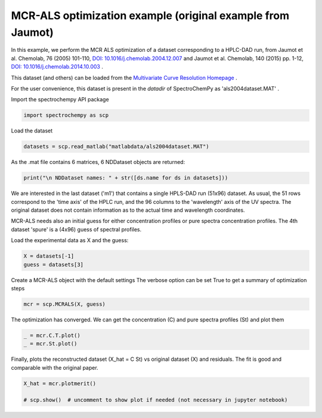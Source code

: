 
.. DO NOT EDIT.
.. THIS FILE WAS AUTOMATICALLY GENERATED BY SPHINX-GALLERY.
.. TO MAKE CHANGES, EDIT THE SOURCE PYTHON FILE:
.. "gettingstarted/gallery/auto_examples/analysis/plot_mcrals_chrom1.py"
.. LINE NUMBERS ARE GIVEN BELOW.

.. only:: html

    .. note::
        :class: sphx-glr-download-link-note

        :ref:`Go to the end <sphx_glr_download_gettingstarted_gallery_auto_examples_analysis_plot_mcrals_chrom1.py>`
        to download the full example code

.. rst-class:: sphx-glr-example-title

.. _sphx_glr_gettingstarted_gallery_auto_examples_analysis_plot_mcrals_chrom1.py:


MCR-ALS optimization example (original example from Jaumot)
===========================================================

In this example, we perform the MCR ALS optimization of a dataset
corresponding to a HPLC-DAD run, from
Jaumot et al. Chemolab, 76 (2005) 101-110,
`DOI: 10.1016/j.chemolab.2004.12.007  <https://doi.org/10.1016/j.chemolab.2004.12.007>`_
and Jaumot et al. Chemolab, 140 (2015) pp. 1-12,
`DOI: 10.1016/j.chemolab.2014.10.003 <https://doi.org/10.1016/j.chemolab.2014.10.003>`_ .

This dataset (and others) can be loaded from the
`Multivariate Curve Resolution Homepage <https://mcrals.wordpress.com/download/example-data-sets>`_ .

For the user convenience, this dataset is present in the `datadir` of SpectroChemPy as 'als2004dataset.MAT' .

.. GENERATED FROM PYTHON SOURCE LINES 26-27

Import the spectrochempy API package

.. GENERATED FROM PYTHON SOURCE LINES 27-29

.. code-block:: default

    import spectrochempy as scp








.. GENERATED FROM PYTHON SOURCE LINES 30-31

Load the dataset

.. GENERATED FROM PYTHON SOURCE LINES 31-33

.. code-block:: default

    datasets = scp.read_matlab("matlabdata/als2004dataset.MAT")








.. GENERATED FROM PYTHON SOURCE LINES 34-35

As the .mat file contains 6 matrices, 6 NDDataset objects are returned:

.. GENERATED FROM PYTHON SOURCE LINES 35-37

.. code-block:: default

    print("\n NDDataset names: " + str([ds.name for ds in datasets]))





.. rst-class:: sphx-glr-script-out

 .. code-block:: none


     NDDataset names: ['cpure', 'MATRIX', 'isp_matrix', 'spure', 'csel_matrix', 'm1']




.. GENERATED FROM PYTHON SOURCE LINES 38-46

We are interested in the last dataset ('m1') that contains a single HPLS-DAD run (51x96)  dataset.
As usual, the 51 rows correspond to the 'time axis' of the HPLC run, and the 96 columns to the 'wavelength' axis
of the UV spectra. The original dataset does not contain information as to the actual time and wavelength coordinates.

MCR-ALS needs also an initial guess for either concentration profiles or pure spectra concentration profiles.
The 4th dataset 'spure' is a (4x96) guess of spectral profiles.

Load the experimental data as X and the guess:

.. GENERATED FROM PYTHON SOURCE LINES 46-49

.. code-block:: default

    X = datasets[-1]
    guess = datasets[3]








.. GENERATED FROM PYTHON SOURCE LINES 50-52

Create a MCR-ALS object with the default settings
The verbose option can be set True to get a summary of optimization steps

.. GENERATED FROM PYTHON SOURCE LINES 52-54

.. code-block:: default

    mcr = scp.MCRALS(X, guess)








.. GENERATED FROM PYTHON SOURCE LINES 55-57

The optimization has converged. We can get the concentration (C) and pure spectra profiles (St)
and plot them

.. GENERATED FROM PYTHON SOURCE LINES 57-60

.. code-block:: default

    _ = mcr.C.T.plot()
    _ = mcr.St.plot()




.. rst-class:: sphx-glr-horizontal


    *

      .. image-sg:: /gettingstarted/gallery/auto_examples/analysis/images/sphx_glr_plot_mcrals_chrom1_001.png
         :alt: plot mcrals chrom1
         :srcset: /gettingstarted/gallery/auto_examples/analysis/images/sphx_glr_plot_mcrals_chrom1_001.png
         :class: sphx-glr-multi-img

    *

      .. image-sg:: /gettingstarted/gallery/auto_examples/analysis/images/sphx_glr_plot_mcrals_chrom1_002.png
         :alt: plot mcrals chrom1
         :srcset: /gettingstarted/gallery/auto_examples/analysis/images/sphx_glr_plot_mcrals_chrom1_002.png
         :class: sphx-glr-multi-img





.. GENERATED FROM PYTHON SOURCE LINES 61-63

Finally, plots the reconstructed dataset  (X_hat = C St) vs original dataset (X)
and residuals. The fit is good and comparable with the original paper.

.. GENERATED FROM PYTHON SOURCE LINES 63-66

.. code-block:: default

    X_hat = mcr.plotmerit()

    # scp.show()  # uncomment to show plot if needed (not necessary in jupyter notebook)



.. image-sg:: /gettingstarted/gallery/auto_examples/analysis/images/sphx_glr_plot_mcrals_chrom1_003.png
   :alt: MCR ALS merit plot
   :srcset: /gettingstarted/gallery/auto_examples/analysis/images/sphx_glr_plot_mcrals_chrom1_003.png
   :class: sphx-glr-single-img






.. rst-class:: sphx-glr-timing

   **Total running time of the script:** ( 0 minutes  1.773 seconds)


.. _sphx_glr_download_gettingstarted_gallery_auto_examples_analysis_plot_mcrals_chrom1.py:

.. only:: html

  .. container:: sphx-glr-footer sphx-glr-footer-example




    .. container:: sphx-glr-download sphx-glr-download-python

      :download:`Download Python source code: plot_mcrals_chrom1.py <plot_mcrals_chrom1.py>`

    .. container:: sphx-glr-download sphx-glr-download-jupyter

      :download:`Download Jupyter notebook: plot_mcrals_chrom1.ipynb <plot_mcrals_chrom1.ipynb>`


.. only:: html

 .. rst-class:: sphx-glr-signature

    `Gallery generated by Sphinx-Gallery <https://sphinx-gallery.github.io>`_
